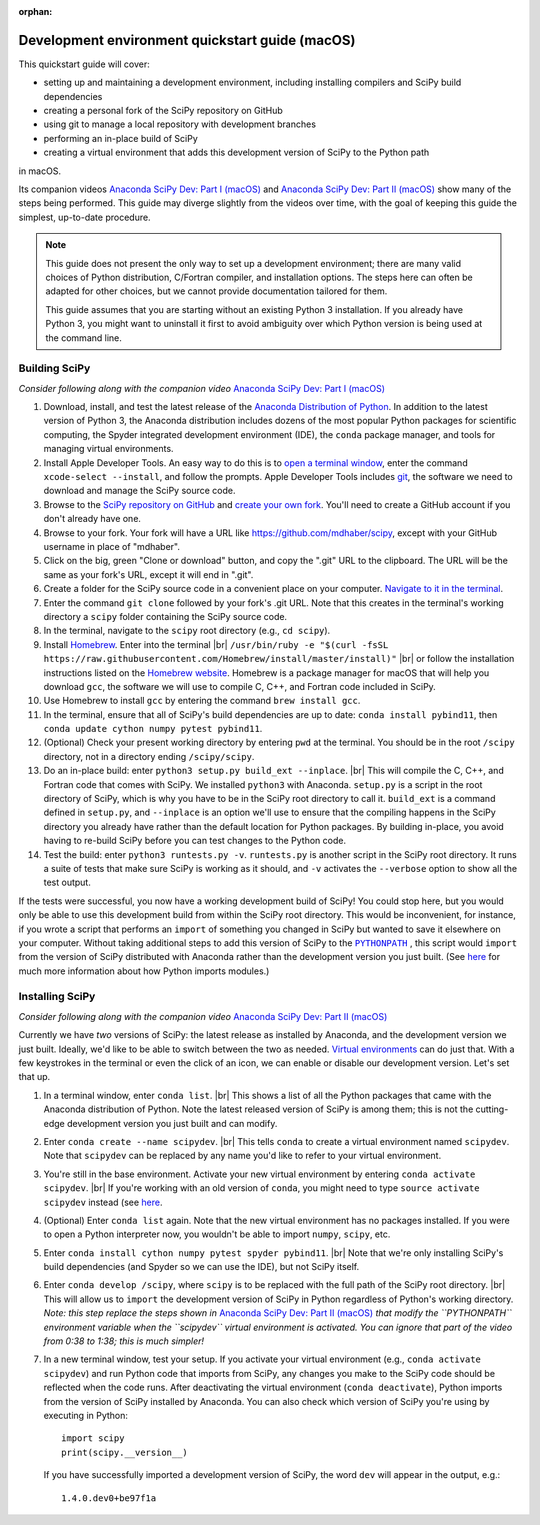:orphan:

.. _quickstart-mac:

================================================
Development environment quickstart guide (macOS)
================================================

This quickstart guide will cover:

* setting up and maintaining a development environment, including installing
  compilers and SciPy build dependencies
* creating a personal fork of the SciPy repository on GitHub
* using git to manage a local repository with development branches
* performing an in-place build of SciPy
* creating a virtual environment that adds this development version of SciPy to
  the Python path

in macOS.

Its companion videos `Anaconda SciPy Dev: Part I (macOS)`_ and
`Anaconda SciPy Dev: Part II (macOS)`_ show many of the steps being performed.
This guide may diverge slightly from the videos over time, with the goal of keeping
this guide the simplest, up-to-date procedure.

.. note::

	This guide does not present the only way to set up a development environment;
	there are many valid choices of Python distribution, C/Fortran compiler, and
	installation options. The steps here can often be adapted for other choices,
	but we cannot provide documentation tailored for them.

	This guide assumes that you are starting without an existing Python 3 installation.
	If you already have Python 3, you might want to uninstall it first to avoid
	ambiguity over which Python version is being used at the command line.

.. _quickstart-mac-build:

Building SciPy
--------------

*Consider following along with the companion video* `Anaconda SciPy Dev: Part I (macOS)`_

#. Download, install, and test the latest release of the `Anaconda Distribution of Python`_.
   In addition to the latest version of Python 3, the Anaconda distribution includes
   dozens of the most popular Python packages for scientific computing, the Spyder
   integrated development environment (IDE), the ``conda`` package manager, and tools
   for managing virtual environments.

#. Install Apple Developer Tools. An easy way to do this is to `open a terminal
   window <https://blog.teamtreehouse.com/introduction-to-the-mac-os-x-command-line>`_,
   enter the command ``xcode-select --install``, and follow the prompts. Apple
   Developer Tools includes `git <https://git-scm.com/>`_, the software we need to
   download and manage the SciPy source code.

#. Browse to the `SciPy repository on GitHub <https://github.com/scipy/scipy>`_
   and `create your own fork <https://help.github.com/en/articles/fork-a-repo>`_.
   You'll need to create a GitHub account if you don't already have one.

#. Browse to your fork. Your fork will have a URL like
   `https://github.com/mdhaber/scipy <https://github.com/mdhaber/scipy>`_,
   except with your GitHub username in place of "mdhaber".

#. Click on the big, green "Clone or download" button, and copy the ".git" URL to
   the clipboard. The URL will be the same as your fork's URL, except it will end in ".git".

#. Create a folder for the SciPy source code in a convenient place on your computer.
   `Navigate to it in the terminal
   <https://blog.teamtreehouse.com/introduction-to-the-mac-os-x-command-line>`_.

#. Enter the command ``git clone`` followed by your fork's .git URL. Note that
   this creates in the terminal's working directory a ``scipy`` folder containing
   the SciPy source code.

#. In the terminal, navigate to the ``scipy`` root directory (e.g., ``cd scipy``).

#. Install `Homebrew`_. Enter into the terminal
   |br| ``/usr/bin/ruby -e "$(curl -fsSL https://raw.githubusercontent.com/Homebrew/install/master/install)"`` |br|
   or follow the installation instructions listed on the `Homebrew website <https://brew.sh>`_.
   Homebrew is a package manager for macOS that will help you download ``gcc``,
   the software we will use to compile C, C++, and Fortran code included in SciPy.

#. Use Homebrew to install ``gcc`` by entering the command ``brew install gcc``.

#. In the terminal, ensure that all of SciPy's build dependencies are up to
   date: ``conda install pybind11``, then ``conda update cython numpy pytest
   pybind11``.

#. (Optional) Check your present working directory by entering ``pwd`` at the
   terminal. You should be in the root ``/scipy`` directory, not in a directory
   ending ``/scipy/scipy``.

#. Do an in-place build: enter ``python3 setup.py build_ext --inplace``. |br|
   This will compile the C, C++, and Fortran code that comes with SciPy.
   We installed ``python3`` with Anaconda. ``setup.py`` is a script in the root
   directory of SciPy, which is why you have to be in the SciPy root directory to
   call it. ``build_ext`` is a command defined in ``setup.py``, and ``--inplace``
   is an option we'll use to ensure that the compiling happens in the SciPy
   directory you already have rather than the default location for Python packages.
   By building in-place, you avoid having to re-build SciPy before you can test
   changes to the Python code.

#. Test the build: enter ``python3 runtests.py -v``. ``runtests.py`` is another
   script in the SciPy root directory. It runs a suite of tests that make sure
   SciPy is working as it should, and ``-v`` activates the ``--verbose`` option
   to show all the test output.

If the tests were successful, you now have a working development build of SciPy!
You could stop here, but you would only be able to use this development build
from within the SciPy root directory. This would be inconvenient, for instance,
if you wrote a script that performs an ``import`` of something you changed in
SciPy but wanted to save it elsewhere on your computer. Without taking
additional steps to add this version of SciPy to the |PYTHONPATH|_ ,
this script would ``import`` from the version of SciPy distributed with
Anaconda rather than the development version you just built.
(See `here <https://chrisyeh96.github.io/2017/08/08/definitive-guide-python-imports.html>`__
for much more information about how Python imports modules.)

.. _quickstart-mac-install:

Installing SciPy
----------------

*Consider following along with the companion video* `Anaconda SciPy Dev: Part II (macOS)`_

Currently we have *two* versions of SciPy: the latest release as installed by
Anaconda, and the development version we just built. Ideally, we'd like to be
able to switch between the two as needed. `Virtual environments <https://medium.freecodecamp.org/why-you-need-python-environments-and-how-to-manage-them-with-conda-85f155f4353c>`_
can do just that. With a few keystrokes in the terminal or even the click of an
icon, we can enable or disable our development version. Let's set that up.

#. In a terminal window, enter ``conda list``. |br| This shows a list of all
   the Python packages that came with the Anaconda distribution of Python. Note
   the latest released version of SciPy is among them; this is not the cutting-edge
   development version you just built and can modify.

#. Enter ``conda create --name scipydev``. |br| This tells ``conda`` to
   create a virtual environment named ``scipydev``. Note that ``scipydev`` can
   be replaced by any name you'd like to refer to your virtual environment.

#. You're still in the base environment. Activate your new virtual environment
   by entering ``conda activate scipydev``. |br| If you're working with an old
   version of ``conda``, you might need to type ``source activate scipydev``
   instead (see `here <https://stackoverflow.com/questions/49600611/python-anaconda-should-i-use-conda-activate-or-source-activate-in-linux)>`__.

#. (Optional) Enter ``conda list`` again. Note that the new virtual environment
   has no packages installed. If you were to open a Python interpreter now, you
   wouldn't be able to import ``numpy``, ``scipy``, etc.

#. Enter ``conda install cython numpy pytest spyder pybind11``. |br| Note
   that we're only installing SciPy's build dependencies (and Spyder so we can
   use the IDE), but not SciPy itself.

#. Enter ``conda develop /scipy``, where ``scipy`` is to be replaced with the
   full path of the SciPy root directory. |br| This will allow us to ``import``
   the development version of SciPy in Python regardless of Python's working
   directory. *Note: this step replace the steps shown in*
   `Anaconda SciPy Dev: Part II (macOS)`_ *that modify the ``PYTHONPATH``
   environment variable when the ``scipydev`` virtual environment is activated.
   You can ignore that part of the video from 0:38 to 1:38; this is much simpler!*

#. In a new terminal window, test your setup. If you activate your virtual
   environment (e.g., ``conda activate scipydev``) and run Python code that imports
   from SciPy, any changes you make to the SciPy code should be reflected when
   the code runs. After deactivating the virtual environment (``conda deactivate``),
   Python imports from the version of SciPy installed by Anaconda. You can also
   check which version of SciPy you're using by executing in Python::

      import scipy
      print(scipy.__version__)

   If you have successfully imported a development version of SciPy, the word
   ``dev`` will appear in the output, e.g.::

      1.4.0.dev0+be97f1a

.. _Anaconda SciPy Dev\: Part I (macOS): https://youtu.be/1rPOSNd0ULI

.. _Anaconda SciPy Dev\: Part II (macOS): https://youtu.be/Faz29u5xIZc

.. _Anaconda Distribution of Python: https://www.anaconda.com/distribution/

.. _Homebrew: https://brew.sh/

.. |PYTHONPATH| replace:: ``PYTHONPATH``
.. _PYTHONPATH: https://docs.python.org/3/using/cmdline.html#environment-variables

.. |br| raw:: html

    <br>
